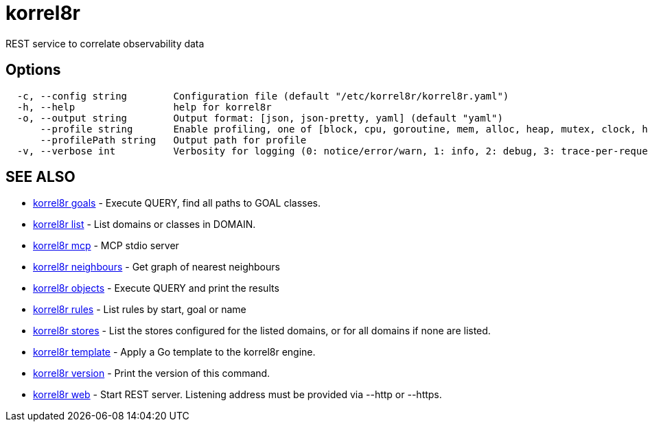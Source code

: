 = korrel8r

REST service to correlate observability data

== Options

----
  -c, --config string        Configuration file (default "/etc/korrel8r/korrel8r.yaml")
  -h, --help                 help for korrel8r
  -o, --output string        Output format: [json, json-pretty, yaml] (default "yaml")
      --profile string       Enable profiling, one of [block, cpu, goroutine, mem, alloc, heap, mutex, clock, http]
      --profilePath string   Output path for profile
  -v, --verbose int          Verbosity for logging (0: notice/error/warn, 1: info, 2: debug, 3: trace-per-request, 4: trace-per-rule, 5: trace-per-object)
----

== SEE ALSO

* xref:korrel8r_goals.adoc[korrel8r goals]	 - Execute QUERY, find all paths to GOAL classes.
* xref:korrel8r_list.adoc[korrel8r list]	 - List domains or classes in DOMAIN.
* xref:korrel8r_mcp.adoc[korrel8r mcp]	 - MCP stdio server
* xref:korrel8r_neighbours.adoc[korrel8r neighbours]	 - Get graph of nearest neighbours
* xref:korrel8r_objects.adoc[korrel8r objects]	 - Execute QUERY and print the results
* xref:korrel8r_rules.adoc[korrel8r rules]	 - List rules by start, goal or name
* xref:korrel8r_stores.adoc[korrel8r stores]	 - List the stores configured for the listed domains, or for all domains if none are listed.
* xref:korrel8r_template.adoc[korrel8r template]	 - Apply a Go template to the korrel8r engine.
* xref:korrel8r_version.adoc[korrel8r version]	 - Print the version of this command.
* xref:korrel8r_web.adoc[korrel8r web]	 - Start REST server. Listening address must be  provided via --http or --https.
